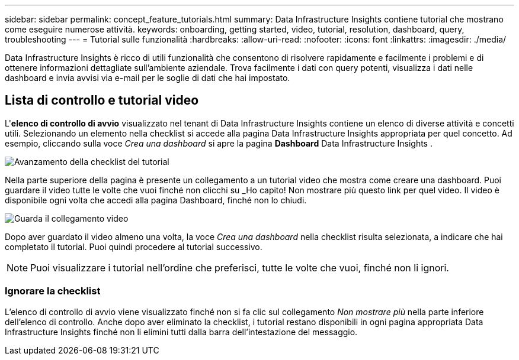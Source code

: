 ---
sidebar: sidebar 
permalink: concept_feature_tutorials.html 
summary: Data Infrastructure Insights contiene tutorial che mostrano come eseguire numerose attività. 
keywords: onboarding, getting started, video, tutorial, resolution, dashboard, query, troubleshooting 
---
= Tutorial sulle funzionalità
:hardbreaks:
:allow-uri-read: 
:nofooter: 
:icons: font
:linkattrs: 
:imagesdir: ./media/


[role="lead"]
Data Infrastructure Insights è ricco di utili funzionalità che consentono di risolvere rapidamente e facilmente i problemi e di ottenere informazioni dettagliate sull'ambiente aziendale.  Trova facilmente i dati con query potenti, visualizza i dati nelle dashboard e invia avvisi via e-mail per le soglie di dati che hai impostato.



== Lista di controllo e tutorial video

L'*elenco di controllo di avvio* visualizzato nel tenant di Data Infrastructure Insights contiene un elenco di diverse attività e concetti utili.  Selezionando un elemento nella checklist si accede alla pagina Data Infrastructure Insights appropriata per quel concetto.  Ad esempio, cliccando sulla voce _Crea una dashboard_ si apre la pagina *Dashboard* Data Infrastructure Insights .

image:OnboardingChecklist.png["Avanzamento della checklist del tutorial"]

Nella parte superiore della pagina è presente un collegamento a un tutorial video che mostra come creare una dashboard.  Puoi guardare il video tutte le volte che vuoi finché non clicchi su _Ho capito!  Non mostrare più questo link per quel video.  Il video è disponibile ogni volta che accedi alla pagina Dashboard, finché non lo chiudi.

image:Startup-DashboardWatchVideo.png["Guarda il collegamento video"]

Dopo aver guardato il video almeno una volta, la voce _Crea una dashboard_ nella checklist risulta selezionata, a indicare che hai completato il tutorial.  Puoi quindi procedere al tutorial successivo.


NOTE: Puoi visualizzare i tutorial nell'ordine che preferisci, tutte le volte che vuoi, finché non li ignori.



=== Ignorare la checklist

L'elenco di controllo di avvio viene visualizzato finché non si fa clic sul collegamento _Non mostrare più_ nella parte inferiore dell'elenco di controllo.  Anche dopo aver eliminato la checklist, i tutorial restano disponibili in ogni pagina appropriata Data Infrastructure Insights finché non li elimini tutti dalla barra dell'intestazione del messaggio.
